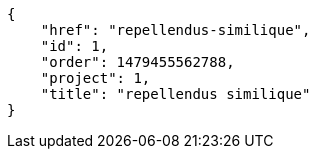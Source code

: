 [source,json]
----
{
    "href": "repellendus-similique",
    "id": 1,
    "order": 1479455562788,
    "project": 1,
    "title": "repellendus similique"
}
----
